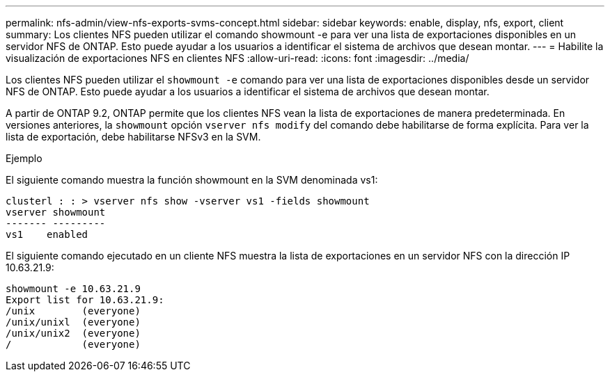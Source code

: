 ---
permalink: nfs-admin/view-nfs-exports-svms-concept.html 
sidebar: sidebar 
keywords: enable, display, nfs, export, client 
summary: Los clientes NFS pueden utilizar el comando showmount -e para ver una lista de exportaciones disponibles en un servidor NFS de ONTAP. Esto puede ayudar a los usuarios a identificar el sistema de archivos que desean montar. 
---
= Habilite la visualización de exportaciones NFS en clientes NFS
:allow-uri-read: 
:icons: font
:imagesdir: ../media/


[role="lead"]
Los clientes NFS pueden utilizar el `showmount -e` comando para ver una lista de exportaciones disponibles desde un servidor NFS de ONTAP. Esto puede ayudar a los usuarios a identificar el sistema de archivos que desean montar.

A partir de ONTAP 9.2, ONTAP permite que los clientes NFS vean la lista de exportaciones de manera predeterminada. En versiones anteriores, la `showmount` opción `vserver nfs modify` del comando debe habilitarse de forma explícita. Para ver la lista de exportación, debe habilitarse NFSv3 en la SVM.

.Ejemplo
El siguiente comando muestra la función showmount en la SVM denominada vs1:

[listing]
----
clusterl : : > vserver nfs show -vserver vs1 -fields showmount
vserver showmount
------- ---------
vs1    enabled
----
El siguiente comando ejecutado en un cliente NFS muestra la lista de exportaciones en un servidor NFS con la dirección IP 10.63.21.9:

[listing]
----
showmount -e 10.63.21.9
Export list for 10.63.21.9:
/unix        (everyone)
/unix/unixl  (everyone)
/unix/unix2  (everyone)
/            (everyone)
----